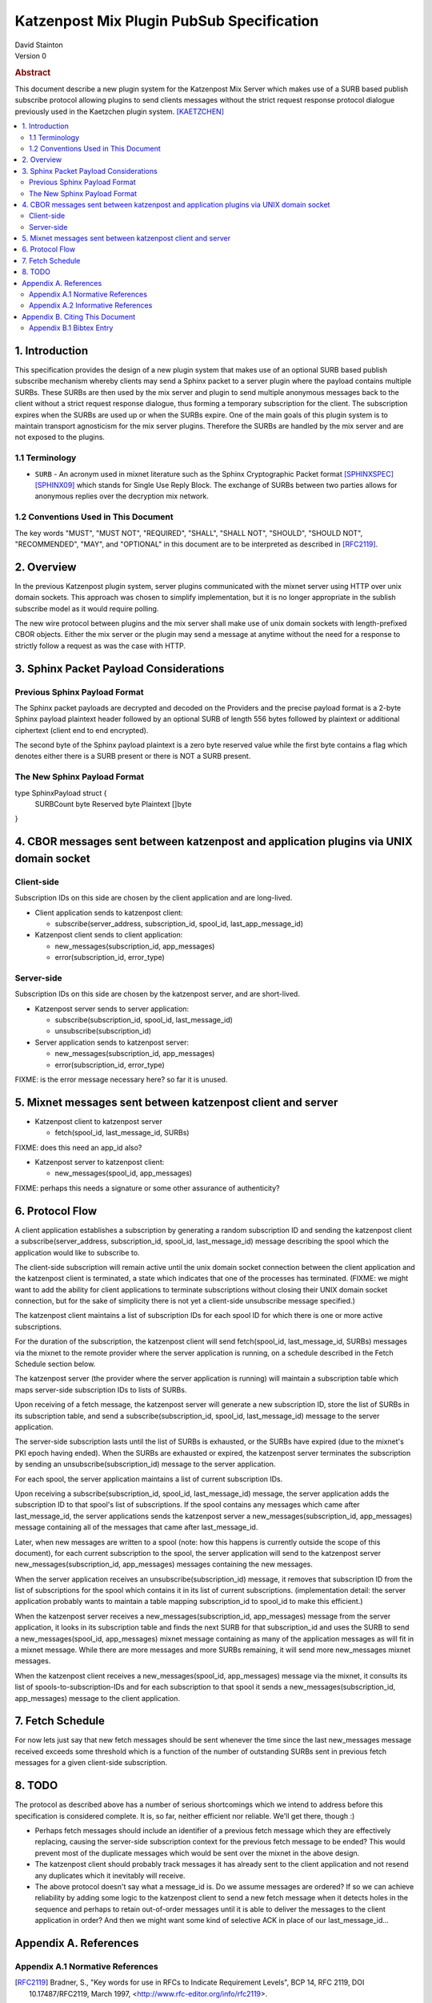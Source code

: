 Katzenpost Mix Plugin PubSub Specification
******************************************

| David Stainton

| Version 0

.. rubric:: Abstract

This document describe a new plugin system for the Katzenpost
Mix Server which makes use of a SURB based publish subscribe protocol
allowing plugins to send clients messages without the strict request
response protocol dialogue previously used in the Kaetzchen plugin system.
[KAETZCHEN]_

.. contents:: :local:

1. Introduction
===============

This specification provides the design of a new plugin system that
makes use of an optional SURB based publish subscribe mechanism
whereby clients may send a Sphinx packet to a server plugin where the
payload contains multiple SURBs. These SURBs are then used by the mix
server and plugin to send multiple anonymous messages back to the
client without a strict request response dialogue, thus forming a
temporary subscription for the client. The subscription expires when
the SURBs are used up or when the SURBs expire. One of the main goals
of this plugin system is to maintain transport agnosticism for the mix
server plugins. Therefore the SURBs are handled by the mix server and
are not exposed to the plugins.

1.1 Terminology
----------------

* ``SURB`` - An acronym used in mixnet literature such as the Sphinx
  Cryptographic Packet format [SPHINXSPEC]_  [SPHINX09]_ which stands
  for Single Use Reply Block. The exchange of SURBs between two parties
  allows for anonymous replies over the decryption mix network.

1.2 Conventions Used in This Document
-------------------------------------

The key words "MUST", "MUST NOT", "REQUIRED", "SHALL", "SHALL NOT",
"SHOULD", "SHOULD NOT", "RECOMMENDED", "MAY", and "OPTIONAL" in this
document are to be interpreted as described in [RFC2119]_.

2. Overview
===========

In the previous Katzenpost plugin system, server plugins communicated
with the mixnet server using HTTP over unix domain sockets. This
approach was chosen to simplify implementation, but it is no longer
appropriate in the sublish subscribe model as it would require
polling.

The new wire protocol between plugins and the mix server shall make
use of unix domain sockets with length-prefixed CBOR objects. Either
the mix server or the plugin may send a message at anytime without the
need for a response to strictly follow a request as was the case with
HTTP.

3. Sphinx Packet Payload Considerations
=======================================

Previous Sphinx Payload Format
------------------------------

The Sphinx packet payloads are decrypted and decoded on the
Providers and the precise payload format is a 2-byte Sphinx payload
plaintext header followed by an optional SURB of length 556 bytes
followed by plaintext or additional ciphertext (client end to end
encrypted).

The second byte of the Sphinx payload plaintext is a zero byte
reserved value while the first byte contains a flag which denotes
either there is a SURB present or there is NOT a SURB present.

The New Sphinx Payload Format
-----------------------------

type SphinxPayload struct {
    SURBCount byte
    Reserved byte
    Plaintext []byte
}

4. CBOR messages sent between katzenpost and application plugins via UNIX domain socket
=======================================================================================

Client-side
-----------

Subscription IDs on this side are chosen by the client application and
are long-lived.

* Client application sends to katzenpost client:

  - subscribe(server_address, subscription_id, spool_id, last_app_message_id)

* Katzenpost client sends to client application:

  - new_messages(subscription_id, app_messages)
  - error(subscription_id, error_type)

Server-side
-----------

Subscription IDs on this side are chosen by the katzenpost server, and are short-lived.

* Katzenpost server sends to server application:

  - subscribe(subscription_id, spool_id, last_message_id)
  - unsubscribe(subscription_id)

* Server application sends to katzenpost server:

  - new_messages(subscription_id, app_messages)
  - error(subscription_id, error_type)

FIXME: is the error message necessary here? so far it is unused.

5. Mixnet messages sent between katzenpost client and server
============================================================

* Katzenpost client to katzenpost server

  * fetch(spool_id, last_message_id, SURBs)

FIXME: does this need an app_id also?

* Katzenpost server to katzenpost client:

  * new_messages(spool_id, app_messages)

FIXME: perhaps this needs a signature or some other assurance of authenticity?

6. Protocol Flow
================

A client application establishes a subscription by generating a random
subscription ID and sending the katzenpost client a
subscribe(server_address, subscription_id, spool_id, last_message_id)
message describing the spool which the application would like to
subscribe to.

The client-side subscription will remain active until the unix domain
socket connection between the client application and the katzenpost
client is terminated, a state which indicates that one of the
processes has terminated. (FIXME: we might want to add the ability for
client applications to terminate subscriptions without closing their
UNIX domain socket connection, but for the sake of simplicity there is
not yet a client-side unsubscribe message specified.)

The katzenpost client maintains a list of subscription IDs for each
spool ID for which there is one or more active subscriptions.

For the duration of the subscription, the katzenpost client will send
fetch(spool_id, last_message_id, SURBs) messages via the mixnet to the
remote provider where the server application is running, on a schedule
described in the Fetch Schedule section below.

The katzenpost server (the provider where the server application is
running) will maintain a subscription table which maps server-side
subscription IDs to lists of SURBs.

Upon receiving of a fetch message, the katzenpost server will generate
a new subscription ID, store the list of SURBs in its subscription
table, and send a subscribe(subscription_id, spool_id,
last_message_id) message to the server application.

The server-side subscription lasts until the list of SURBs is
exhausted, or the SURBs have expired (due to the mixnet's PKI epoch
having ended). When the SURBs are exhausted or expired, the katzenpost
server terminates the subscription by sending an
unsubscribe(subscription_id) message to the server application.

For each spool, the server application maintains a list of current
subscription IDs.

Upon receiving a subscribe(subscription_id, spool_id, last_message_id)
message, the server application adds the subscription ID to that
spool's list of subscriptions. If the spool contains any messages
which came after last_message_id, the server applications sends the
katzenpost server a new_messages(subscription_id, app_messages)
message containing all of the messages that came after
last_message_id.

Later, when new messages are written to a spool (note: how this
happens is currently outside the scope of this document), for each
current subscription to the spool, the server application will send to
the katzenpost server new_messages(subscription_id, app_messages)
messages containing the new messages.

When the server application receives an unsubscribe(subscription_id)
message, it removes that subscription ID from the list of
subscriptions for the spool which contains it in its list of current
subscriptions. (implementation detail: the server application probably
wants to maintain a table mapping subscription_id to spool_id to make
this efficient.)

When the katzenpost server receives a new_messages(subscription_id,
app_messages) message from the server application, it looks in its
subscription table and finds the next SURB for that subscription_id
and uses the SURB to send a new_messages(spool_id, app_messages)
mixnet message containing as many of the application messages as will
fit in a mixnet message. While there are more messages and more SURBs
remaining, it will send more new_messages mixnet messages.

When the katzenpost client receives a new_messages(spool_id,
app_messages) message via the mixnet, it consults its list of
spools-to-subscription-IDs and for each subscription to that spool it
sends a new_messages(subscription_id, app_messages) message to the
client application.

7. Fetch Schedule
=================

For now lets just say that new fetch messages should be sent whenever
the time since the last new_messages message received exceeds some
threshold which is a function of the number of outstanding SURBs sent
in previous fetch messages for a given client-side subscription.

8. TODO
=======

The protocol as described above has a number of serious shortcomings
which we intend to address before this specification is considered
complete. It is, so far, neither efficient nor reliable. We'll get
there, though :)

* Perhaps fetch messages should include an identifier of a previous
  fetch message which they are effectively replacing, causing the
  server-side subscription context for the previous fetch message to
  be ended? This would prevent most of the duplicate messages which
  would be sent over the mixnet in the above design.

* The katzenpost client should probably track messages it has already
  sent to the client application and not resend any duplicates which
  it inevitably will receive.

* The above protocol doesn't say what a message_id is. Do we assume
  messages are ordered? If so we can achieve reliability by adding
  some logic to the katzenpost client to send a new fetch message when
  it detects holes in the sequence and perhaps to retain out-of-order
  messages until it is able to deliver the messages to the client
  application in order? And then we might want some kind of selective
  ACK in place of our last_message_id...

Appendix A. References
======================

Appendix A.1 Normative References
---------------------------------

.. [RFC2119]  Bradner, S., "Key words for use in RFCs to Indicate
              Requirement Levels", BCP 14, RFC 2119,
              DOI 10.17487/RFC2119, March 1997,
              <http://www.rfc-editor.org/info/rfc2119>.

.. [KAETZCHEN]  Angel, Y., Kaneko, K., Stainton, D.,
                "Katzenpost Provider-side Autoresponder", January 2018,
                <https://github.com/katzenpost/docs/blob/master/specs/kaetzchen.rst>.

Appendix A.2 Informative References
-----------------------------------

.. [SPHINXSPEC] Angel, Y., Danezis, G., Diaz, C., Piotrowska, A., Stainton, D.,
                "Sphinx Mix Network Cryptographic Packet Format Specification"
                July 2017, <https://github.com/katzenpost/docs/blob/master/specs/sphinx.rst>.

.. [SPHINX09]  Danezis, G., Goldberg, I., "Sphinx: A Compact and
               Provably Secure Mix Format", DOI 10.1109/SP.2009.15,
               May 2009, <https://cypherpunks.ca/~iang/pubs/Sphinx_Oakland09.pdf>.

Appendix B. Citing This Document
================================

Appendix B.1 Bibtex Entry
-------------------------

Note that the following bibtex entry is in the IEEEtran bibtex style
as described in a document called "How to Use the IEEEtran BIBTEX Style".

::

   @online{KatzenPubSub,
   title = {Katzenpost Mix Plugin PubSub Specification},
   author = {David Stainton},
   url = {FIXME},
   year = {2020}
   }
